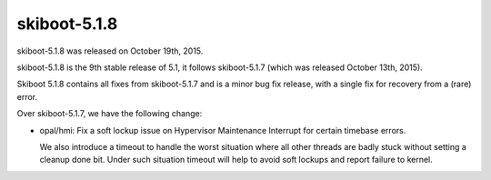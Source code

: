 skiboot-5.1.8
-------------

skiboot-5.1.8 was released on October 19th, 2015.

skiboot-5.1.8 is the 9th stable release of 5.1, it follows skiboot-5.1.7
(which was released October 13th, 2015).

Skiboot 5.1.8 contains all fixes from skiboot-5.1.7 and is a minor bug
fix release, with a single fix for recovery from a (rare) error.

Over skiboot-5.1.7, we have the following change:

- opal/hmi: Fix a soft lockup issue on Hypervisor Maintenance Interrupt
  for certain timebase errors.

  We also introduce a timeout to handle the worst situation where all other
  threads are badly stuck without setting a cleanup done bit. Under such
  situation timeout will help to avoid soft lockups and report failure to
  kernel.
